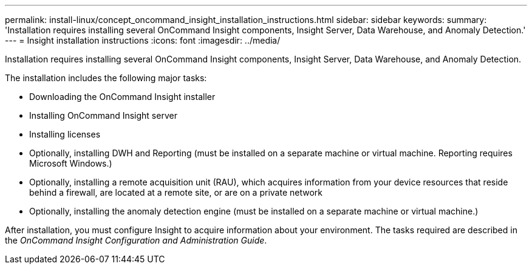 ---
permalink: install-linux/concept_oncommand_insight_installation_instructions.html
sidebar: sidebar
keywords: 
summary: 'Installation requires installing several OnCommand Insight components, Insight Server, Data Warehouse, and Anomaly Detection.'
---
= Insight installation instructions
:icons: font
:imagesdir: ../media/

[.lead]
Installation requires installing several OnCommand Insight components, Insight Server, Data Warehouse, and Anomaly Detection.

The installation includes the following major tasks:

* Downloading the OnCommand Insight installer
* Installing OnCommand Insight server
* Installing licenses
* Optionally, installing DWH and Reporting (must be installed on a separate machine or virtual machine. Reporting requires Microsoft Windows.)
* Optionally, installing a remote acquisition unit (RAU), which acquires information from your device resources that reside behind a firewall, are located at a remote site, or are on a private network
* Optionally, installing the anomaly detection engine (must be installed on a separate machine or virtual machine.)

After installation, you must configure Insight to acquire information about your environment. The tasks required are described in the _OnCommand Insight Configuration and Administration Guide_.
